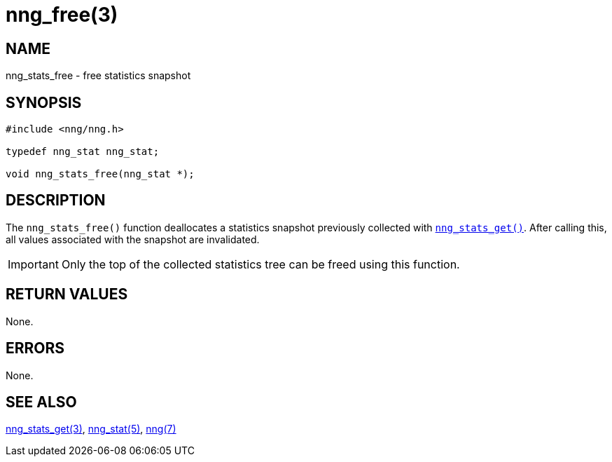 = nng_free(3)
//
// Copyright 2018 Staysail Systems, Inc. <info@staysail.tech>
// Copyright 2018 Capitar IT Group BV <info@capitar.com>
//
// This document is supplied under the terms of the MIT License, a
// copy of which should be located in the distribution where this
// file was obtained (LICENSE.txt).  A copy of the license may also be
// found online at https://opensource.org/licenses/MIT.
//

== NAME

nng_stats_free - free statistics snapshot

== SYNOPSIS

[source, c]
----
#include <nng/nng.h>

typedef nng_stat nng_stat;

void nng_stats_free(nng_stat *);
----

== DESCRIPTION

The `nng_stats_free()` function deallocates a statistics snapshot
previously collected with
`<<nng_stats_get.3#,nng_stats_get()>>`.
After calling this, all values associated with the snapshot are
invalidated.

IMPORTANT: Only the top of the collected statistics tree can be
freed using this function.

== RETURN VALUES

None.

== ERRORS

None.

== SEE ALSO

[.text-left]
<<nng_stats_get.3#,nng_stats_get(3)>>,
<<nng_stat.5#,nng_stat(5)>>,
<<nng.7#,nng(7)>>

